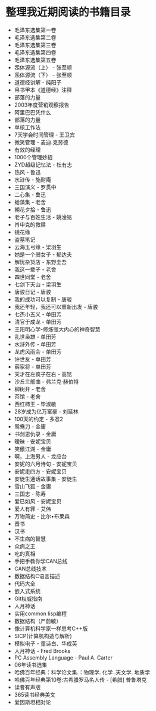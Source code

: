 * 整理我近期阅读的书籍目录
- 毛泽东选集第一卷
- 毛泽东选集第二卷
- 毛泽东选集第三卷
- 毛泽东选集第四卷
- 毛泽东选集第五卷
- 炁体源流（上） - 张至顺
- 炁体源流（下） - 张至顺
- 道德经讲解 - 纯阳子
- 帛书甲本《道德经》注释
- 部落的力量
- 2003年度营销观察报告
- 阿里巴巴凭什么
- 部落的力量
- 单核工作法
- 7天学会时间管理 - 王卫宾
- 微笑管理 - 麦迪.克劳德
- 有效的经理
- 1000个管理妙招
- ZYD超级记忆法 - 杜有志
- 热风 - 鲁迅
- 水浒传 - 施耐庵
- 三国演义 - 罗贯中
- 二心集 - 鲁迅
- 蛤藻集 - 老舍
- 朝花夕拾 - 鲁迅
- 老子与百姓生活 - 姚淦铭
- 肖申克的救赎
- 镜花缘
- 盗墓笔记
- 云海玉弓缘 - 梁羽生
- 她是一个弱女子 - 郁达夫
- 解忧杂货店 - 东野圭吾
- 我这一辈子 - 老舍
- 四世同堂 - 老舍
- 七剑下天山 - 梁羽生
- 唐骏日记 - 唐骏
- 我的成功可以复制 - 唐骏
- 我还年轻，我还可以重新出发 - 唐骏
- 七杰小五义 - 单田芳
- 清官于成龙 - 单田芳
- 王阳明心学-修炼强大内心的神奇智慧
- 乱世枭雄 - 单田芳
- 水浒外传 - 单田芳
- 龙虎风雨会 - 单田芳
- 许世友 - 单田芳
- 薛家将 - 单田芳
- 天才在左疯子在右 - 高铭
- 沙丘三部曲 - 弗兰克·赫伯特
- 柳树井 - 老舍
- 茶馆 - 老舍
- 西红柿王 - 毕淑敏
- 28岁成为亿万富豪 - 刘延林
- 100天的约定 - 多忍2
- 鸳鸯刀 - 金庸
- 书剑恩仇录 - 金庸
- 暧昧 - 安妮宝贝
- 笑傲江湖 - 金庸
- 啊，上海男人 - 龙应台
- 安妮的六月诗句 - 安妮宝贝
- 安妮走四方 - 安妮宝贝
- 安徒生通话故事集 - 安徒生
- 雪山飞狐 - 金庸
- 三国志 - 陈寿
- 爱已如风 - 安妮宝贝
- 爱人有罪 - 艾伟
- 万物简史 - 比尔•布莱森
- 晋书
- 汉书
- 不生病的智慧
- 众病之王
- 吃的真相
- 手把手教你学CAN总线
- CAN总线技术
- 数据结构C语言描述
- 代码大全
- 嵌入式系统
- Git权威指南
- 人月神话
- 实用common lisp编程
- 数据结构（严蔚敏）
- 像计算机科学家一样思考C++版
- SICP(计算机构造与解析)
- 模拟电子 - 童诗白、华成英
- 人月神话 - Fred Brooks
- PC Assembly Language - Paul A. Carter
- 06年读书选集
- 哈佛百年经典：科学论文集.：物理学. 化学 .天文学. 地质学
- 哈佛百年经典第10卷:古希腊罗马名人传 -  [希腊] 普鲁塔克
- 读者有声版
- 365读书经典美文
- 爱因斯坦相对论
